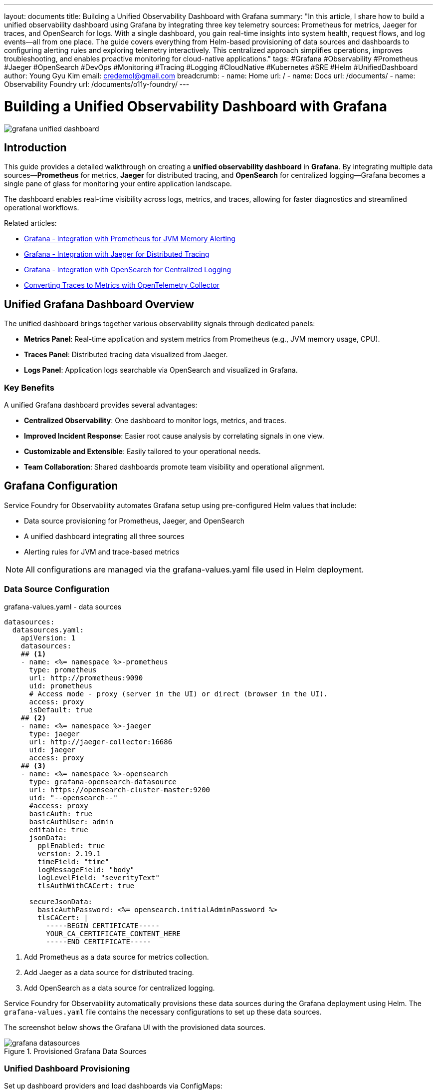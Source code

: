 ---
layout: documents
title: Building a Unified Observability Dashboard with Grafana
summary: "In this article, I share how to build a unified observability dashboard using Grafana by integrating three key telemetry sources: Prometheus for metrics, Jaeger for traces, and OpenSearch for logs. With a single dashboard, you gain real-time insights into system health, request flows, and log events—all from one place. The guide covers everything from Helm-based provisioning of data sources and dashboards to configuring alerting rules and exploring telemetry interactively. This centralized approach simplifies operations, improves troubleshooting, and enables proactive monitoring for cloud-native applications."
tags: #Grafana #Observability #Prometheus #Jaeger #OpenSearch #DevOps #Monitoring #Tracing #Logging #CloudNative #Kubernetes #SRE #Helm #UnifiedDashboard
author: Young Gyu Kim
email: credemol@gmail.com
breadcrumb:
  - name: Home
    url: /
  - name: Docs
    url: /documents/
  - name: Observability Foundry
    url: /documents/o11y-foundry/
---

= Building a Unified Observability Dashboard with Grafana

:imagesdir: images

[.img-wide]
image::grafana-unified-dashboard.png[]

== Introduction

This guide provides a detailed walkthrough on creating a *unified observability dashboard* in *Grafana*. By integrating multiple data sources—*Prometheus* for metrics, *Jaeger* for distributed tracing, and *OpenSearch* for centralized logging—Grafana becomes a single pane of glass for monitoring your entire application landscape.

The dashboard enables real-time visibility across logs, metrics, and traces, allowing for faster diagnostics and streamlined operational workflows.


Related articles:

* https://nsalexamy.github.io/service-foundry/pages/documents/o11y-foundry/grafana-jvm-memory-alerting/[Grafana - Integration with Prometheus for JVM Memory Alerting]
* https://nsalexamy.github.io/service-foundry/pages/documents/o11y-foundry/grafana-jaeger-integration/[Grafana - Integration with Jaeger for Distributed Tracing]
* https://nsalexamy.github.io/service-foundry/pages/documents/o11y-foundry/grafana-opensearch-integration/[Grafana - Integration with OpenSearch for Centralized Logging]
* https://nsalexamy.github.io/service-foundry/pages/documents/o11y-foundry/convert-traces-to-metrics/[Converting Traces to Metrics with OpenTelemetry Collector]

== Unified Grafana Dashboard Overview

The unified dashboard brings together various observability signals through dedicated panels:


* **Metrics Panel**: Real-time application and system metrics from Prometheus (e.g., JVM memory usage, CPU).
* **Traces Panel**: Distributed tracing data visualized from Jaeger.
* **Logs Panel**: Application logs searchable via OpenSearch and visualized in Grafana.


=== Key Benefits

A unified Grafana dashboard provides several advantages:

* **Centralized Observability**: One dashboard to monitor logs, metrics, and traces.
* **Improved Incident Response**: Easier root cause analysis by correlating signals in one view.
* **Customizable and Extensible**: Easily tailored to your operational needs.
* **Team Collaboration**: Shared dashboards promote team visibility and operational alignment.


== Grafana Configuration

Service Foundry for Observability automates Grafana setup using pre-configured Helm values that include:

* Data source provisioning for Prometheus, Jaeger, and OpenSearch
* A unified dashboard integrating all three sources
* Alerting rules for JVM and trace-based metrics

[NOTE]
====
All configurations are managed via the grafana-values.yaml file used in Helm deployment.
====

=== Data Source Configuration

.grafana-values.yaml - data sources
[source,yaml]
----
datasources:
  datasources.yaml:
    apiVersion: 1
    datasources:
    ## <1>
    - name: <%= namespace %>-prometheus
      type: prometheus
      url: http://prometheus:9090
      uid: prometheus
      # Access mode - proxy (server in the UI) or direct (browser in the UI).
      access: proxy
      isDefault: true
    ## <2>
    - name: <%= namespace %>-jaeger
      type: jaeger
      url: http://jaeger-collector:16686
      uid: jaeger
      access: proxy
    ## <3>
    - name: <%= namespace %>-opensearch
      type: grafana-opensearch-datasource
      url: https://opensearch-cluster-master:9200
      uid: "--opensearch--"
      #access: proxy
      basicAuth: true
      basicAuthUser: admin
      editable: true
      jsonData:
        pplEnabled: true
        version: 2.19.1
        timeField: "time"
        logMessageField: "body"
        logLevelField: "severityText"
        tlsAuthWithCACert: true

      secureJsonData:
        basicAuthPassword: <%= opensearch.initialAdminPassword %>
        tlsCACert: |
          -----BEGIN CERTIFICATE-----
          YOUR_CA_CERTIFICATE_CONTENT_HERE
          -----END CERTIFICATE-----

----
<1> Add Prometheus as a data source for metrics collection.
<2> Add Jaeger as a data source for distributed tracing.
<3> Add OpenSearch as a data source for centralized logging.

Service Foundry for Observability automatically provisions these data sources during the Grafana deployment using Helm. The `grafana-values.yaml` file contains the necessary configurations to set up these data sources.

The screenshot below shows the Grafana UI with the provisioned data sources.

.Provisioned Grafana Data Sources
[.img-wide]
image::grafana-datasources.png[]

=== Unified Dashboard Provisioning

Set up dashboard providers and load dashboards via ConfigMaps:


.grafana-values.yaml - dashboardProviders
[source,yaml]
----
dashboardProviders:
  dashboardproviders.yaml:
    apiVersion: 1
    providers:
      - name: default
        orgId: 1
        folder: ''
        type: file
        disableDeletion: false
        editable: true
        options:
          path: /var/lib/grafana/dashboards/default
----

==== ConfigMap for Dashboards

To load the unified dashboard into Grafana, you need to create a ConfigMap that contains the dashboard JSON file. This ConfigMap will be referenced in the `grafana-values.yaml` file.


* jvm-memory-dashboard.json - JVM Memory Dashboard
* traces-java-applications.json - Traces Dashboard
* traces-to-metrics.json - Metrics converted from Traces

.grafana-values.yaml - dashboardsConfigMaps
[source,yaml]
----
dashboardsConfigMaps:
  default: grafana-default-dashboards
----

The screenshot below shows the unified dashboard that combines metrics, traces, and logs from Prometheus, Jaeger, and OpenSearch.

.Provisioned Grafana Dashboards
[.img-wide]
image::grafana-dashboards.png[]


=== Configuring Alerts

Alerts are managed directly in grafana-values.yaml since ConfigMaps are not supported for alert provisioning.

==== Contact Points (e.g., Email)

Contact points are used to define how Grafana sends alerts. You can configure contact points such as email, Slack, or other notification channels.

.grafana-values.yaml - contactPoints
[source,yaml]
----
alerting:
  contactpoints.yaml:
    apiVersion: 1
    contactPoints:
      - orgId: 1
        name: service-operators
        receivers:
          - uid: cen4b1ckf03cwb
            type: email
            settings:
              addresses: your-email@example.com
              singleEmail: false
            disableResolveMessage: false
----

The screenshot below shows the Grafana UI where you can configure contact points for alert notifications.

.Grafana UI - Contact Points Configuration
[.img-wide]
image::grafana-contact-points.png[]

==== Alerting Rules

Alert rules can be defined in the 'rules.yaml' section of the `grafana-values.yaml` file. These rules specify the conditions under which alerts are triggered.

Since the contents of the alerting rules can be quite extensive, I just provide a brief overview here. Here are some examples of alerting rules that can be defined:

.grafana-values.yaml - alertingRules
[.img-medium]
image::grafana-rules-configuration.png[]

Here is an example of an alerting rule for monitoring JVM memory usage:

.grafana-values.yaml - alertingRules example
[source,yaml]
----
      - orgId: 1
        name: java-metrics-evaluation
        folder: java-metrics
        interval: 1m
        rules:
          - uid: een4b7bt3iu4gf
            title: High JVM Memory Usage
            condition: C
            data:
              - refId: A
                relativeTimeRange:
                  from: 600
                  to: 0
                datasourceUid: o11y-prometheus
                model:
                  editorMode: code
                  expr: |-
                    (
                                      sum by(pod) (jvm_memory_used_bytes{jvm_memory_type="heap"})
                                      /
                                      sum by(pod) (jvm_memory_limit_bytes{jvm_memory_type="heap"})
                                    ) * 100
                  instant: true
                  intervalMs: 1000
                  legendFormat: __auto
                  maxDataPoints: 43200
                  range: false
                  refId: A
              - refId: C
                datasourceUid: __expr__
                model:
                  conditions:
                    - evaluator:
                        params:
                          - 80
                        type: gt
                      operator:
                        type: and
                      query:
                        params:
                          - C
                      reducer:
                        params: [ ]
                        type: last
                      type: query
                  datasource:
                    type: __expr__
                    uid: __expr__
                  expression: A
                  intervalMs: 1000
                  maxDataPoints: 43200
                  refId: C
                  type: threshold
            dashboardUid: ""
            panelId: 0
            noDataState: NoData
            execErrState: Error
            for: 1m
            isPaused: false
            notification_settings:
              receiver: service-operators

----

The screenshot below shows the Grafana UI where you can configure alerting rules for monitoring JVM memory usage, CPU utilization, and trace metrics.

.Grafana UI - Alerting Rules Configuration
[.img-wide]
image::grafana-alert-rules.png[]

// == Drilldown into Observability Data
//
// [NOTE]
// ====
// Explore Metrics, Logs, Traces and Profiles have moved!
// Looking for the Grafana Explore apps? They are now called the Grafana Drilldown apps and can be found under Menu > Drilldown
// ====
//
// Drilldown menu is a new feature in Grafana that allows you to explore metrics, logs, traces, and profiles directly from the dashboard. This feature provides a more integrated experience for analyzing observability data.
//
// .Grafana UI - Drilldown Menu
// [.img-wide]
// image::grafana-drilldown-metrics.png[]
//
// Select the dashboard panel you want to explore, then click on the Drilldown icon to access the metrics, logs, traces, or profiles related to that panel.



== Exploring Telemetry in Grafana

Use the Explore tab in Grafana to interactively query metrics, traces, and logs.

Navigate to Data Sources in Grafana to see the provisioned data sources.

=== Metrics Example (JVM Memory Usage)

Click 'Explore' next to the Prometheus data source to run queries and visualize metrics.

PromQL queries can be used to retrieve specific metrics. For example, to monitor JVM memory usage, you can use the following query:

.PromQL
[source,text]
----
(
  sum by(pod) (jvm_memory_used_bytes{jvm_memory_type="heap"})
  /
  sum by(pod) (jvm_memory_limit_bytes{jvm_memory_type="heap"})
) * 100
----

.Grafana UI - Explore Metrics
[.img-wide]
image::grafana-explore-metrics.png[]

This can be added to a Grafana dashboard panel to visualize JVM memory usage over time.

=== Traces Example (Jaeger)

Click 'Explore' next to the Jaeger data source to run queries and visualize traces.

Choose the 'Search' query type and select your application service (e.g., `otel-spring-example`) to view traces. Operation name can be specified to filter traces further.

.Grafana UI - Explore Traces
[.img-wide]
image::grafana-explore-traces.png[]

Click on a trace to drill down into its spans, durations, and metadata.

.Grafana UI - Trace Detail View
[.img-wide]
image::grafana-explore-metrics-details.png[]

=== Logs Example (OpenSearch)

Click 'Explore' next to the OpenSearch data source to run Lucene queries and view logs.

Choose the 'Logs' query type to search logs. You can filter logs by service name, severity level, or other fields.

[text,lucene]
----
serviceName: "otel-spring-example" AND severityText: "ERROR"
----

.Grafana UI - Explore Logs
[.img-wide]
image::grafana-explore-logs.png[]

All detials of the log entry, such as timestamp, severity, message, and service metadata, can be viewed by clicking on any log entry.

.Grafana UI - Log Entry Details
[.img-wide]
image::grafana-explore-logs-details.png[]


== Conclusion

By unifying metrics, traces, and logs into a single Grafana dashboard, you can achieve comprehensive visibility and faster diagnostics across your microservices environment. This centralized observability experience empowers teams to proactively manage system performance and collaborate more effectively.

📘 View the web version:

* https://nsalexamy.github.io/service-foundry/pages/documents/o11y-foundry/grafana-unified-dashboard/